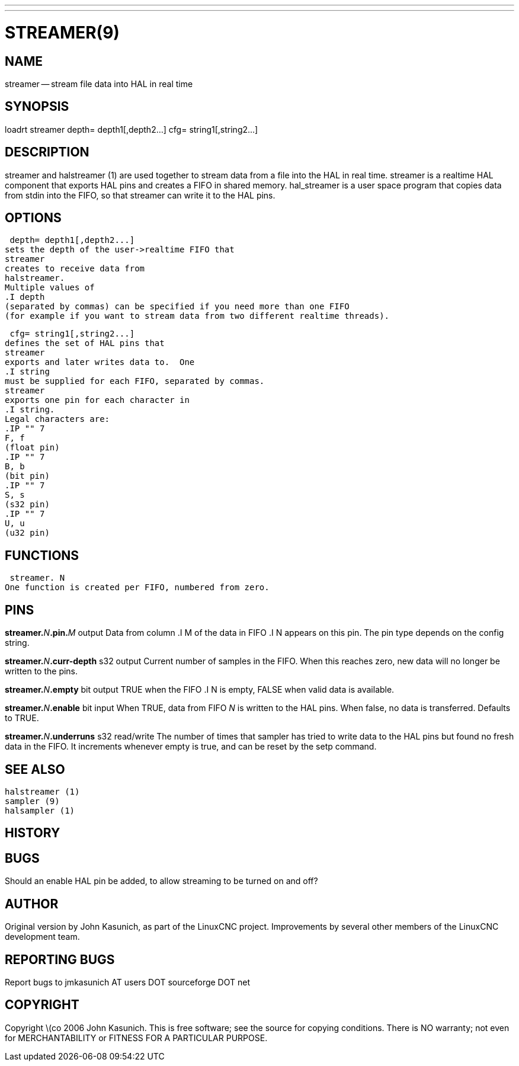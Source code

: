 ---
---
:skip-front-matter:

= STREAMER(9)
:manmanual: HAL Components
:mansource: ../man/man9/streamer.9.asciidoc
:man version : 


== NAME
streamer -- stream file data into HAL in real time


== SYNOPSIS
loadrt streamer
 depth= depth1[,depth2...]
 cfg= string1[,string2...]



== DESCRIPTION
streamer
and
 halstreamer (1)
are used together to stream data from a file into the HAL in real time.
streamer
is a realtime HAL component that exports HAL pins and creates a FIFO in shared memory.
hal_streamer
is a user space program that copies data from stdin into the FIFO, so that
streamer
can write it to the HAL pins.



== OPTIONS

 depth= depth1[,depth2...]
sets the depth of the user->realtime FIFO that
streamer
creates to receive data from
halstreamer.
Multiple values of
.I depth
(separated by commas) can be specified if you need more than one FIFO 
(for example if you want to stream data from two different realtime threads).

 cfg= string1[,string2...]
defines the set of HAL pins that
streamer
exports and later writes data to.  One 
.I string
must be supplied for each FIFO, separated by commas.
streamer
exports one pin for each character in
.I string.
Legal characters are:
.IP "" 7
F, f
(float pin)
.IP "" 7
B, b
(bit pin)
.IP "" 7
S, s
(s32 pin)
.IP "" 7
U, u
(u32 pin)



== FUNCTIONS

 streamer. N
One function is created per FIFO, numbered from zero.



== PINS

**streamer.**__N__**.pin.**__M__ output
Data from column
.I M
of the data in FIFO
.I N
appears on this pin.  The pin type depends on the config string.

**streamer.**__N__**.curr-depth** s32 output
Current number of samples in the FIFO.  When this reaches zero, new data will no longer be written to the pins.

**streamer.**__N__**.empty** bit output
TRUE when the FIFO
.I N
is empty, FALSE when valid data is available.

**streamer.**__N__**.enable** bit input
When TRUE, data from FIFO __N__ is written to the HAL pins.
When false, no data is transferred.  Defaults to TRUE.

**streamer.**__N__**.underruns** s32 read/write
The number of times that
sampler
has tried to write data to the HAL pins but found no fresh data in the FIFO.  It increments whenever
empty
is true, and can be reset by the
setp
command.



== SEE ALSO
 halstreamer (1)
 sampler (9)
 halsampler (1)



== HISTORY



== BUGS
Should an 
enable
HAL pin be added, to allow streaming to be turned on and off?



== AUTHOR
Original version by John Kasunich, as part of the LinuxCNC
project.  Improvements by several other members of
the LinuxCNC development team.


== REPORTING BUGS
Report bugs to jmkasunich AT users DOT sourceforge DOT net


== COPYRIGHT
Copyright \(co 2006 John Kasunich.
This is free software; see the source for copying conditions.  There is NO
warranty; not even for MERCHANTABILITY or FITNESS FOR A PARTICULAR PURPOSE.
